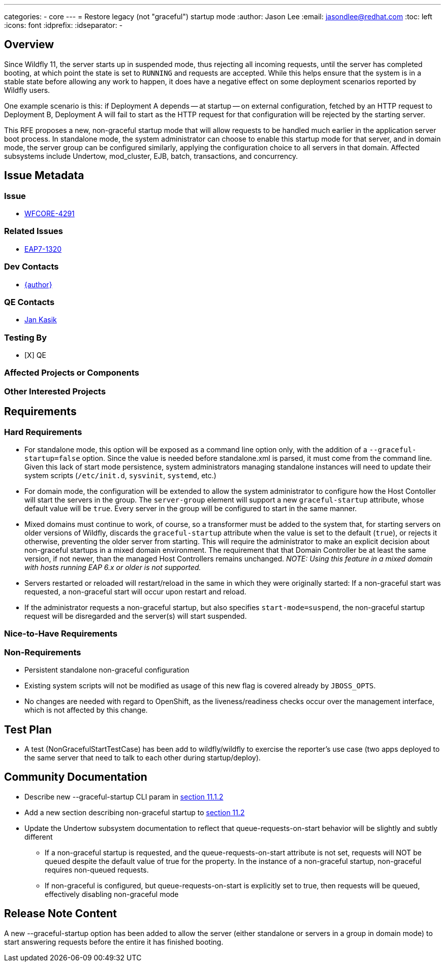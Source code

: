 ---
categories:
  - core
---
= Restore legacy (not "graceful") startup mode
:author:            Jason Lee
:email:             jasondlee@redhat.com
:toc:               left
:icons:             font
:idprefix:
:idseparator:       -

== Overview

Since Wildfly 11, the server starts up in suspended mode, thus rejecting all incoming requests, until the server has completed booting, at which point the state is set to `RUNNING` and requests are accepted. While this helps ensure that the system is in a stable state before allowing any work to happen, it does have a negative effect on some deployment scenarios reported by Wildfly users. 

One example scenario is this: if Deployment A depends -- at startup -- on external configuration, fetched by an HTTP request to Deployment B, Deployment A will fail to start as the HTTP request for that configuration will be rejected by the starting server.

This RFE proposes a new, non-graceful startup mode that will allow requests to be handled much earlier in the application server boot process. In standalone mode, the system administrator can choose to enable this startup mode for that server, and in domain mode, the server group can be configured similarly, applying the configuration choice to all servers in that domain. Affected subsystems include Undertow, mod_cluster, EJB, batch, transactions, and concurrency.

== Issue Metadata

=== Issue
* https://issues.jboss.org/browse/WFCORE-4291[WFCORE-4291]

=== Related Issues
* https://issues.redhat.com/browse/EAP7-1320[EAP7-1320]

=== Dev Contacts
* mailto:{email}[{author}]

=== QE Contacts
* mailto:jkasik@redhat.com[Jan Kasik]

=== Testing By
* [X] QE

=== Affected Projects or Components

=== Other Interested Projects

== Requirements

=== Hard Requirements

* For standalone mode, this option will be exposed as a command line option only, with the addition of a `--graceful-startup=false` option. Since the value is needed before standalone.xml is parsed, it must come from the command line. Given this lack of start mode persistence, system administrators managing standalone instances will need to update their system scripts (`/etc/init.d`, `sysvinit`, `systemd`, etc.)

* For domain mode, the configuration will be extended to allow the system administrator to configure how the Host Contoller will start the servers in the group. The `server-group` element will support a new `graceful-startup` attribute, whose default value will be `true`. Every server in the group will be configured to start in the same manner. 

* Mixed domains must continue to work, of course, so a transformer must be added to the system that, for starting servers on older versions of Wildfly, discards the `graceful-startup` attribute when the value is set to the default (`true`), or rejects it otherwise, preventing the older server from starting. This will require the administrator to make an explicit decision about non-graceful startups in a mixed domain environment. The requirement that that Domain Controller be at least the same version, if not newer, than the managed Host Controllers remains unchanged. _NOTE: Using this feature in a mixed domain with hosts running EAP 6.x or older is not supported._

* Servers restarted or reloaded will restart/reload in the same in which they were originally started: If a non-graceful start was requested, a non-graceful start will occur upon restart and reload.

* If the administrator requests a non-graceful startup, but also specifies `start-mode=suspend`, the non-graceful startup request will be disregarded and the server(s) will start suspended.

=== Nice-to-Have Requirements

=== Non-Requirements

* Persistent standalone non-graceful configuration
* Existing system scripts will not be modified as usage of this new flag is covered already by `JBOSS_OPTS`.
* No changes are needed with regard to OpenShift, as the liveness/readiness checks occur over the management interface, which is not affected by this change.

== Test Plan

* A test (NonGracefulStartTestCase) has been add to wildfly/wildfly to exercise the reporter's use case (two apps deployed to the same server that need to talk to each other during startup/deploy).

== Community Documentation

* Describe new --graceful-startup CLI param in https://docs.wildfly.org/21/Admin_Guide#other-command-line-parameters[section 11.1.2]
* Add a new section describing non-graceful startup to https://docs.wildfly.org/21/Admin_Guide#Suspend[section 11.2]
* Update the Undertow subsystem documentation to reflect that queue-requests-on-start behavior will be slightly and subtly different
  ** If a non-graceful startup is requested, and the queue-requests-on-start attribute is not set, requests will NOT be queued despite the default value of true for the property.
  In the instance of a non-graceful startup, non-graceful requires non-queued requests.
  ** If non-graceful is configured, but queue-requests-on-start is explicitly set to true, then requests will be queued, effectively disabling non-graceful mode

== Release Note Content

A new --graceful-startup option has been added to allow the server (either standalone or servers in a group in domain mode) to start answering requests before the entire it has finished booting.
